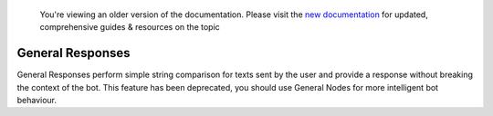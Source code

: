 
 You're viewing an older version of the documentation. Please visit the `new documentation <https://docs.haptik.ai/>`_
 for updated, comprehensive guides & resources on the topic
 
General Responses
-----------------
General Responses perform simple string comparison for texts sent by the user and provide a response without breaking the context of the bot. This feature has been deprecated, you should use General Nodes for more intelligent bot behaviour.
